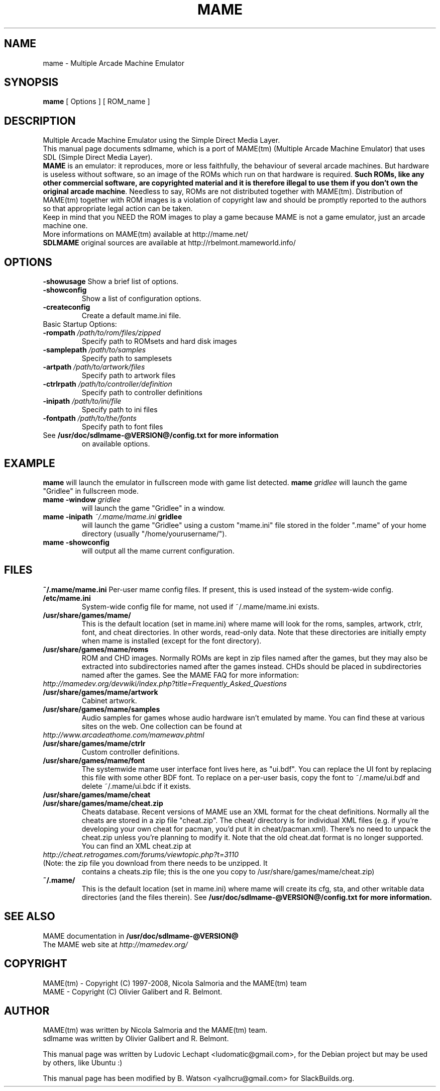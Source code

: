 .\" First parameter, NAME, should be all caps
.\" Second parameter, SECTION, should be 1-8, maybe w/ subsection
.\" other parameters are allowed: see man(7), man(1)
.TH MAME 6 "March 4, 2009"

.\" Please adjust this date whenever revising the manpage.
.\"
.\" Some roff macros, for reference:
.\" .nh        disable hyphenation
.\" .hy        enable hyphenation
.\" .ad l      left justify
.\" .ad b      justify to both left and right margins
.\" .nf        disable filling
.\" .fi        enable filling
.\" .br        insert line break
.\" .sp <n>    insert n+1 empty lines
.\" for manpage-specific macros, see man(7)

.SH "NAME"
mame \- Multiple Arcade Machine Emulator

.SH "SYNOPSIS"
.B mame
.RI "[ Options ] [ ROM_name ]"

.SH "DESCRIPTION"
Multiple Arcade Machine Emulator using the Simple Direct Media Layer.
.br
This manual page documents sdlmame, which is a port of MAME(tm) (Multiple Arcade Machine Emulator) that uses SDL (Simple Direct Media Layer).
.br
.ad b
\fBMAME\fP is an emulator: it reproduces, more or less faithfully, the behaviour of several arcade machines.
But hardware is useless without software, so an image of the ROMs which run on that hardware is required.
\fBSuch ROMs, like any other commercial software, are copyrighted material and it is therefore illegal to use them if you don't own the original arcade machine\fP.
Needless to say, ROMs are not distributed together with MAME(tm).
Distribution of MAME(tm) together with ROM images is a violation of copyright law and should be promptly reported to the authors so that appropriate legal action can be taken.
.br
Keep in mind that you NEED the ROM images to play a game because MAME is not a game emulator, just an arcade machine one.
.br
More informations on MAME(tm) available at http://mame.net/
.br
\fBSDLMAME\fP original sources are available at http://rbelmont.mameworld.info/

.SH "OPTIONS"
.B \-showusage
Show a brief list of options.
.TP
.B \-showconfig
Show a list of configuration options.
.TP
.B \-createconfig
Create a default mame.ini file.
.TP
.br
Basic Startup Options:
.TP
.B \-rompath \fI/path/to/rom/files/zipped\fP
Specify path to ROMsets and hard disk images
.TP
.B \-samplepath \fI/path/to/samples\fP
Specify path to samplesets
.TP
.B \-artpath \fI/path/to/artwork/files\fP
Specify path to artwork files
.TP
.B \-ctrlrpath \fI/path/to/controller/definition\fP
Specify path to controller definitions
.TP
.B \-inipath \fI/path/to/ini/file\fP
Specify path to ini files
.TP
.B \-fontpath \fI/path/to/the/fonts\fP
Specify path to font files
.TP
See \fB/usr/doc/sdlmame-@VERSION@/config.txt for more information
on available options.

.SH "EXAMPLE"
.B mame
will launch the emulator in fullscreen mode with game list detected.
.B mame \fIgridlee\fP
will launch the game "Gridlee" in fullscreen mode.
.TP
.B mame -window \fIgridlee\fP
will launch the game "Gridlee" in a window.
.TP
.B mame -inipath \fI~/.mame/mame.ini\fP gridlee
will launch the game "Gridlee" using a custom "mame.ini" file stored in the folder ".mame" of your home directory (usually "/home/yourusername/").
.TP
.B mame -showconfig
will output all the mame current configuration.

.SH "FILES"
.B ~/.mame/mame.ini
Per-user mame config files. If present, this is used instead of the system-wide
config.
.TP
.B /etc/mame.ini
System-wide config file for mame, not used if ~/.mame/mame.ini exists.
.TP
.B /usr/share/games/mame/
This is the default location (set in mame.ini) where mame will look for the roms, samples,
artwork, ctrlr, font, and cheat directories. In other words, read-only
data. Note that these directories are initially empty when mame is
installed (except for the font directory).
.TP
.B /usr/share/games/mame/roms
ROM and CHD images. Normally ROMs are kept in zip files named after
the games, but they may also be extracted into subdirectories named
after the games instead. CHDs should be placed in subdirectories named
after the games. See the MAME FAQ for more information:
.TP
.nh
\fIhttp://mamedev.org/devwiki/index.php?title=Frequently_Asked_Questions\fR
.hy
.TP
.B /usr/share/games/mame/artwork
Cabinet artwork.
.TP
.B /usr/share/games/mame/samples
Audio samples for games whose audio hardware isn't emulated by mame.
You can find these at various sites on the web. One collection can be
found at
.nh
.TP
\fIhttp://www.arcadeathome.com/mamewav.phtml\fR
.hy
.TP
.B /usr/share/games/mame/ctrlr
Custom controller definitions.
.TP
.B /usr/share/games/mame/font
The systemwide mame user interface font lives here, as "ui.bdf". You can replace
the UI font by replacing this file with some other BDF font. To replace
on a per-user basis, copy the font to ~/.mame/ui.bdf and delete ~/.mame/ui.bdc
if it exists.
.TP
.B /usr/share/games/mame/cheat
.TP
.B /usr/share/games/mame/cheat.zip
Cheats database. Recent versions of MAME use an XML format for the
cheat definitions. Normally all the cheats are stored in a zip file "cheat.zip".
The cheat/ directory is for individual XML files (e.g. if you're developing
your own cheat for pacman, you'd put it in cheat/pacman.xml). There's no
need to unpack the cheat.zip unless you're planning to modify it.
Note that the old cheat.dat format is no longer supported. You can find
an XML cheat.zip at
.TP
.nh
\fIhttp://cheat.retrogames.com/forums/viewtopic.php?t=3110\fR
.hy
.TP
(Note: the zip file you download from there needs to be unzipped. It
contains a cheats.zip file; this is the one you copy to /usr/share/games/mame/cheat.zip)
.TP
.B ~/.mame/
This is the default location (set in mame.ini) where mame will create its
cfg, sta, and other writable data directories (and the files therein).
See \fB/usr/doc/sdlmame-@VERSION@/config.txt for more information.

.SH "SEE ALSO"
MAME documentation in \fB/usr/doc/sdlmame-@VERSION@\fR
.br
The MAME web site at \fIhttp://mamedev.org/\fR

.SH "COPYRIGHT"
MAME(tm) - Copyright (C) 1997-2008, Nicola Salmoria and the MAME(tm) team
.br
MAME - Copyright (C) Olivier Galibert and R. Belmont.

.SH "AUTHOR"
MAME(tm) was written by Nicola Salmoria and the MAME(tm) team.
.br
sdlmame was written by Olivier Galibert and R. Belmont.
.sp 3
This manual page was written by Ludovic Lechapt <ludomatic@gmail.com>,
for the Debian project but may be used by others, like Ubuntu :)
.sp 3
This manual page has been modified by B. Watson <yalhcru@gmail.com> for SlackBuilds.org.
